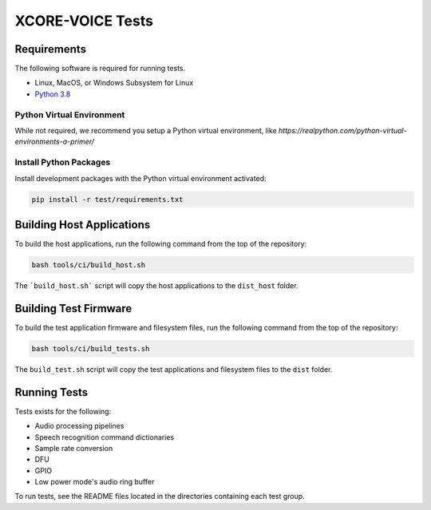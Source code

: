 #################
XCORE-VOICE Tests
#################

************
Requirements
************

The following software is required for running tests.

* Linux, MacOS, or Windows Subsystem for Linux
* `Python 3.8 <https://www.python.org/>`__

Python Virtual Environment
==========================

While not required, we recommend you setup a Python virtual environment, like `https://realpython.com/python-virtual-environments-a-primer/`

Install Python Packages
=======================

Install development packages with the Python virtual environment activated:

.. code-block:: console

    pip install -r test/requirements.txt

**************************
Building Host Applications
**************************

To build the host applications, run the following command from the top of the repository: 

.. code-block:: console

    bash tools/ci/build_host.sh

The ```build_host.sh``` script will copy the host applications to the ``dist_host`` folder.

**********************
Building Test Firmware
**********************

To build the test application firmware and filesystem files, run the following command from the top of the repository: 

.. code-block:: console

    bash tools/ci/build_tests.sh

The ``build_test.sh`` script will copy the test applications and filesystem files to the ``dist`` folder.

*************
Running Tests
*************

Tests exists for the following:

- Audio processing pipelines
- Speech recognition command dictionaries
- Sample rate conversion
- DFU
- GPIO
- Low power mode's audio ring buffer

To run tests, see the README files located in the directories containing each test group.
